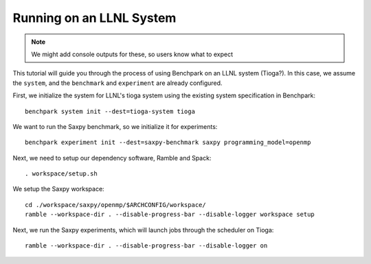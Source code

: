 .. Copyright 2023 Lawrence Livermore National Security, LLC and other
   Benchpark Project Developers. See the top-level COPYRIGHT file for details.

   SPDX-License-Identifier: Apache-2.0

==========================
Running on an LLNL System
==========================

.. note::

    We might add console outputs for these, so users know what to expect

This tutorial will guide you through the process of using Benchpark on an LLNL
system (Tioga?). In this case, we assume the ``system``, and the ``benchmark``
and ``experiment`` are already configured.

First, we initialize the system for LLNL's tioga system using the existing
system specification in Benchpark::

    benchpark system init --dest=tioga-system tioga

We want to run the Saxpy benchmark, so we initialize it for experiments::

    benchpark experiment init --dest=saxpy-benchmark saxpy programming_model=openmp

Next, we need to setup our dependency software, Ramble and Spack::

    . workspace/setup.sh

We setup the Saxpy workspace::

    cd ./workspace/saxpy/openmp/$ARCHCONFIG/workspace/
    ramble --workspace-dir . --disable-progress-bar --disable-logger workspace setup

Next, we run the Saxpy experiments, which will launch jobs through the
scheduler on Tioga::

    ramble --workspace-dir . --disable-progress-bar --disable-logger on
